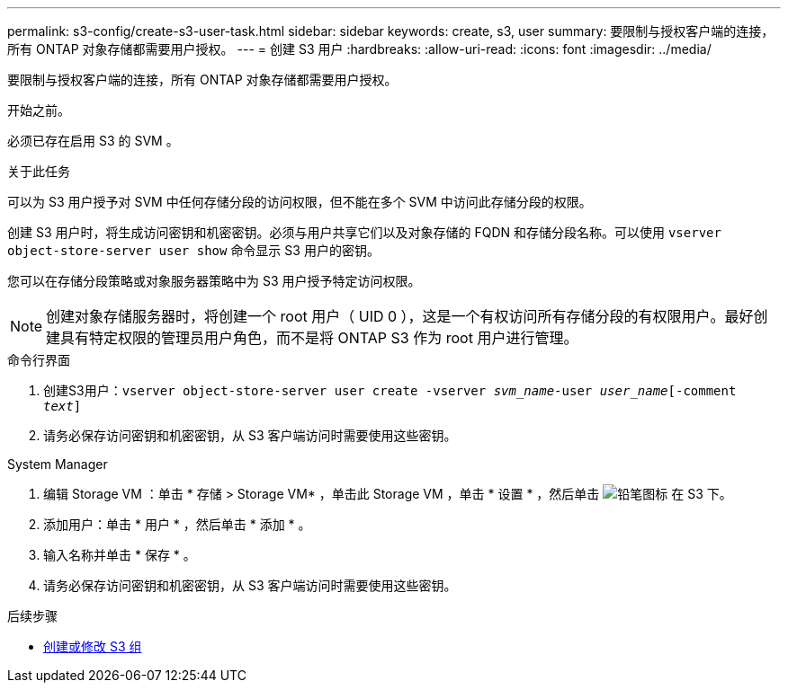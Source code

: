 ---
permalink: s3-config/create-s3-user-task.html 
sidebar: sidebar 
keywords: create, s3, user 
summary: 要限制与授权客户端的连接，所有 ONTAP 对象存储都需要用户授权。 
---
= 创建 S3 用户
:hardbreaks:
:allow-uri-read: 
:icons: font
:imagesdir: ../media/


[role="lead"]
要限制与授权客户端的连接，所有 ONTAP 对象存储都需要用户授权。

.开始之前。
必须已存在启用 S3 的 SVM 。

.关于此任务
可以为 S3 用户授予对 SVM 中任何存储分段的访问权限，但不能在多个 SVM 中访问此存储分段的权限。

创建 S3 用户时，将生成访问密钥和机密密钥。必须与用户共享它们以及对象存储的 FQDN 和存储分段名称。可以使用 `vserver object-store-server user show` 命令显示 S3 用户的密钥。

您可以在存储分段策略或对象服务器策略中为 S3 用户授予特定访问权限。

[NOTE]
====
创建对象存储服务器时，将创建一个 root 用户（ UID 0 ），这是一个有权访问所有存储分段的有权限用户。最好创建具有特定权限的管理员用户角色，而不是将 ONTAP S3 作为 root 用户进行管理。

====
[role="tabbed-block"]
====
.命令行界面
--
. 创建S3用户：`vserver object-store-server user create -vserver _svm_name_-user _user_name_[-comment _text_]`
. 请务必保存访问密钥和机密密钥，从 S3 客户端访问时需要使用这些密钥。


--
.System Manager
--
. 编辑 Storage VM ：单击 * 存储 > Storage VM* ，单击此 Storage VM ，单击 * 设置 * ，然后单击 image:icon_pencil.gif["铅笔图标"] 在 S3 下。
. 添加用户：单击 * 用户 * ，然后单击 * 添加 * 。
. 输入名称并单击 * 保存 * 。
. 请务必保存访问密钥和机密密钥，从 S3 客户端访问时需要使用这些密钥。


--
====
.后续步骤
* xref:create-modify-groups-task.html[创建或修改 S3 组]

